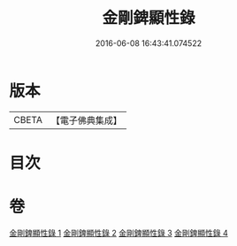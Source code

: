 #+TITLE: 金剛錍顯性錄 
#+DATE: 2016-06-08 16:43:41.074522

* 版本
 |     CBETA|【電子佛典集成】|

* 目次

* 卷
[[file:KR6d0179_001.txt][金剛錍顯性錄 1]]
[[file:KR6d0179_002.txt][金剛錍顯性錄 2]]
[[file:KR6d0179_003.txt][金剛錍顯性錄 3]]
[[file:KR6d0179_004.txt][金剛錍顯性錄 4]]

